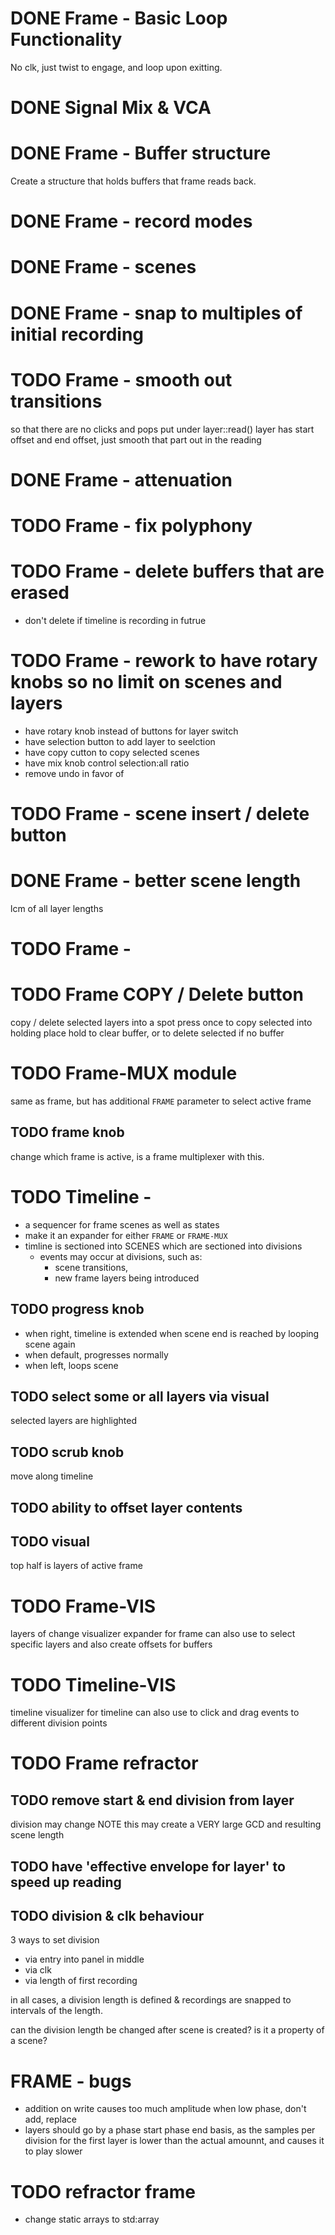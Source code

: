 
* DONE Frame - Basic Loop Functionality
CLOSED: [2020-11-02 Mon 22:18]
No clk, just twist to engage, and loop upon exitting. 
* DONE Signal Mix & VCA
CLOSED: [2020-11-02 Mon 22:18]
* DONE Frame - Buffer structure
CLOSED: [2020-11-02 Mon 22:18]
Create a structure that holds buffers that frame reads back.
* DONE Frame - record modes
CLOSED: [2020-11-03 Tue 16:42]
* DONE Frame - scenes
CLOSED: [2020-11-02 Mon 22:18]
* DONE Frame - snap to multiples of initial recording
CLOSED: [2020-11-03 Tue 18:56]
* TODO Frame - smooth out transitions
so that there are no clicks and pops
put under layer::read()
layer has start offset and end offset, just smooth that part out in the reading 
* DONE Frame - attenuation
CLOSED: [2020-11-04 Wed 16:00]
* TODO Frame - fix polyphony
* TODO Frame - delete buffers that are erased
- don't delete if timeline is recording in futrue
* TODO Frame - rework to have rotary knobs so no limit on scenes and layers
- have rotary knob instead of buttons for layer switch
- have selection button to add layer to seelction
- have copy cutton to copy selected scenes
- have mix knob control selection:all ratio
- remove undo in favor of 
* TODO Frame - scene insert / delete button
* DONE Frame -  better scene length
CLOSED: [2020-11-04 Wed 19:16]
lcm of all layer lengths 
* TODO Frame - 
* TODO Frame COPY / Delete button 
copy / delete selected layers into a spot
press once to copy selected into holding place
hold to clear buffer, or to delete selected if no buffer 

* TODO Frame-MUX module
same as frame, but has additional ~FRAME~ parameter to select active frame
** TODO frame knob
change which frame is active, is a frame multiplexer with this.
* TODO Timeline -
#+ATTR_ORG: :width 700
[[./img/todo_2020_11_04__20:41:37.png]]

- a sequencer for frame scenes as well as states
- make it an expander for either ~FRAME~ or ~FRAME-MUX~
- timline is sectioned into SCENES which are sectioned into divisions
  - events may occur at divisions, such as:
    - scene transitions,
    - new frame layers being introduced
    
** TODO progress knob
- when right, timeline is extended when scene end is reached by looping scene again
- when default, progresses normally
- when left, loops scene

** TODO select some or all layers via visual
selected layers are highlighted
** TODO scrub knob
move along timeline
** TODO ability to offset layer contents
** TODO visual
top half is layers of active frame
* TODO Frame-VIS 
layers of change visualizer expander for frame
can also use to select specific layers
and also create offsets for buffers
* TODO Timeline-VIS
timeline visualizer for timeline
can also use to click and drag events to different division points
* TODO Frame refractor
** TODO remove start & end division from layer
division may change
NOTE this may create a VERY large GCD and resulting scene length
** TODO have 'effective envelope for layer' to speed up reading
** TODO division & clk behaviour
3 ways to set division
- via entry into panel in middle
- via clk
- via length of first recording

in all cases, a division length is defined
& recordings are snapped to intervals of the length.

can the division length be changed after scene is created?
is it a property of a scene?
* FRAME - bugs
- addition on write causes too much amplitude when low phase, don't add, replace
- layers should go by a phase start phase end basis, as the samples per division for the first layer
  is lower than the actual amounnt, and causes it to play slower
* TODO refractor frame
- change static arrays to std:array
